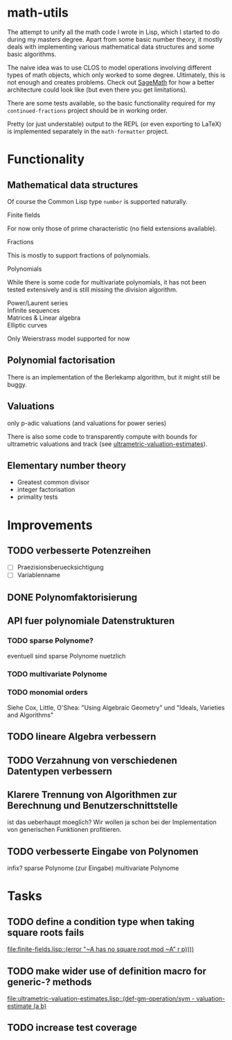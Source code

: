 * math-utils
The attempt to unify all the math code I wrote in Lisp, which I started to do during my masters degree. Apart from some basic number theory, it mostly deals with implementing various mathematical data structures and some basic algorithms.

The naive idea was to use CLOS to model operations involving different types of math objects, which only worked to some degree. Ultimately, this is not enough and creates problems. Check out [[http://www.sagemath.org/][SageMath]] for how a better architecture could look like (but even there you get limitations).

There are some tests available, so the basic functionality required for my =continued-fractions= project should be in working order.

Pretty (or just understable) output to the REPL (or even exporting to LaTeX) is implemented separately in the =math-formatter= project.
* Functionality
** Mathematical data structures
Of course the Common Lisp type =number= is supported naturally.
+ Finite fields ::
For now only those of prime characteristic (no field extensions available).
+ Fractions ::
This is mostly to support fractions of polynomials.
+ Polynomials ::
While there is some code for multivariate polynomials, it has not been tested extensively and is still missing the division algorithm.
+ Power/Laurent series ::
+ Infinite sequences ::
+ Matrices & Linear algebra ::
+ Elliptic curves ::
Only Weierstrass model supported for now
** Polynomial factorisation
There is an implementation of the Berlekamp algorithm, but it might still be buggy.
** Valuations
only p-adic valuations (and valuations for power series)

There is also some code to transparently compute with bounds for ultrametric valuations and track (see [[file:ultrametric-valuation-estimates.lisp][ultrametric-valuation-estimates]]).
** Elementary number theory
+ Greatest common divisor
+ integer factorisation
+ primality tests
* Improvements
** TODO verbesserte Potenzreihen
- [ ] Praezisionsberuecksichtigung
- [ ] Variablenname
** DONE Polynomfaktorisierung
** API fuer polynomiale Datenstrukturen
*** TODO sparse Polynome?
eventuell sind sparse Polynome nuetzlich
*** TODO multivariate Polynome
*** TODO monomial orders
Siehe Cox, Little, O'Shea: "Using Algebraic Geometry" und "Ideals,
Varieties and Algorithms"
** TODO lineare Algebra verbessern
** TODO Verzahnung von verschiedenen Datentypen verbessern
** Klarere Trennung von Algorithmen zur Berechnung und Benutzerschnittstelle
ist das ueberhaupt moeglich? Wir wollen ja schon bei der
Implementation von generischen Funktionen profitieren.
** TODO verbesserte Eingabe von Polynomen
infix?
sparse Polynome (zur Eingabe)
multivariate Polynome
* Tasks
** TODO define a condition type when taking square roots fails
   [[file:finite-fields.lisp::(error%20"~A%20has%20no%20square%20root%20mod%20~A"%20r%20p))))][file:finite-fields.lisp::(error "~A has no square root mod ~A" r p))))]]
** TODO make wider use of definition macro for generic-? methods
   [[file:ultrametric-valuation-estimates.lisp::(def-gm-operation/sym%20-%20valuation-estimate%20(a%20b)][file:ultrametric-valuation-estimates.lisp::(def-gm-operation/sym - valuation-estimate (a b)]]
** TODO increase test coverage
